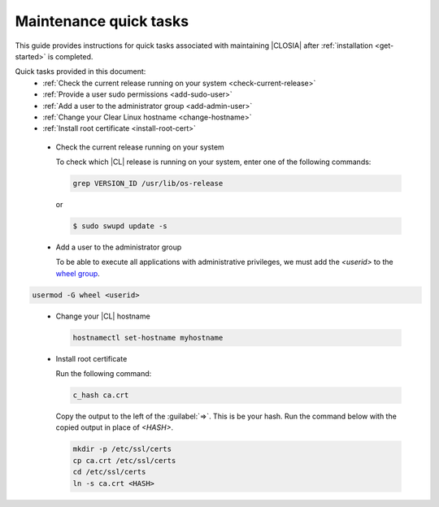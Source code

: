 .. _maintenance-quick-tasks:

Maintenance quick tasks
#######################

This guide provides instructions for quick tasks
associated with maintaining |CLOSIA| after :ref:`installation <get-started>`
is completed.

Quick tasks provided in this document:
 * :ref:`Check the current release running on your system <check-current-release>`
 * :ref:`Provide a user sudo permissions <add-sudo-user>`
 * :ref:`Add a user to the administrator group <add-admin-user>`
 * :ref:`Change your Clear Linux hostname <change-hostname>`
 * :ref:`Install root certificate <install-root-cert>`

.. _check-current-release:

 * Check the current release running on your system

   To check which |CL| release is running on your
   system, enter one of the following commands:

   .. code-block:: console

      grep VERSION_ID /usr/lib/os-release

   or

   .. code-block:: console

      $ sudo swupd update -s

.. _add-admin-user:

 * Add a user to the administrator group

   To be able to execute all applications with administrative privileges,
   we must add the `<userid>` to the `wheel group`_.

.. code-block:: console

   usermod -G wheel <userid>

.. _change-hostname:

 * Change your |CL| hostname

   .. code-block:: console

      hostnamectl set-hostname myhostname

.. _install-root-cert:

 * Install root certificate

   Run the following command:

   .. code-block:: console

      c_hash ca.crt

   Copy the output to the left of the :guilabel:`=>`. This is be your hash.
   Run the command below with the copied output in place of `<HASH>`.

   .. code-block:: console

      mkdir -p /etc/ssl/certs
      cp ca.crt /etc/ssl/certs
      cd /etc/ssl/certs
      ln -s ca.crt <HASH>

.. _`wheel group`:
   https://en.wikipedia.org/wiki/Wheel_(Unix_term)